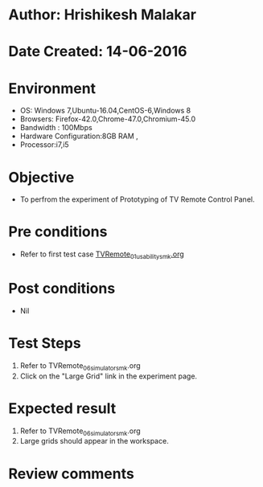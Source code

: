 * Author: Hrishikesh Malakar
* Date Created: 14-06-2016
* Environment
  - OS: Windows 7,Ubuntu-16.04,CentOS-6,Windows 8
  - Browsers: Firefox-42.0,Chrome-47.0,Chromium-45.0
  - Bandwidth : 100Mbps
  - Hardware Configuration:8GB RAM , 
  - Processor:i7,i5

* Objective
  - To perfrom the experiment of Prototyping of TV Remote Control Panel.

* Pre conditions

	- Refer to first test case [[https://github.com/Virtual-Labs/creative-design-prototyping-lab-iitg/blob/master/test-cases/integration_test-cases/TVRemote/TVRemote_01_usability_smk%20.org][TVRemote_01_usability_smk.org]] 
  
* Post conditions
   - Nil
* Test Steps
  1. Refer to TVRemote_06_simulator_smk.org
  2. Click on the "Large Grid" link in the experiment page.

 
* Expected result
  1. Refer to TVRemote_06_simulator_smk.org
  2. Large grids should appear in the workspace.

* Review comments
